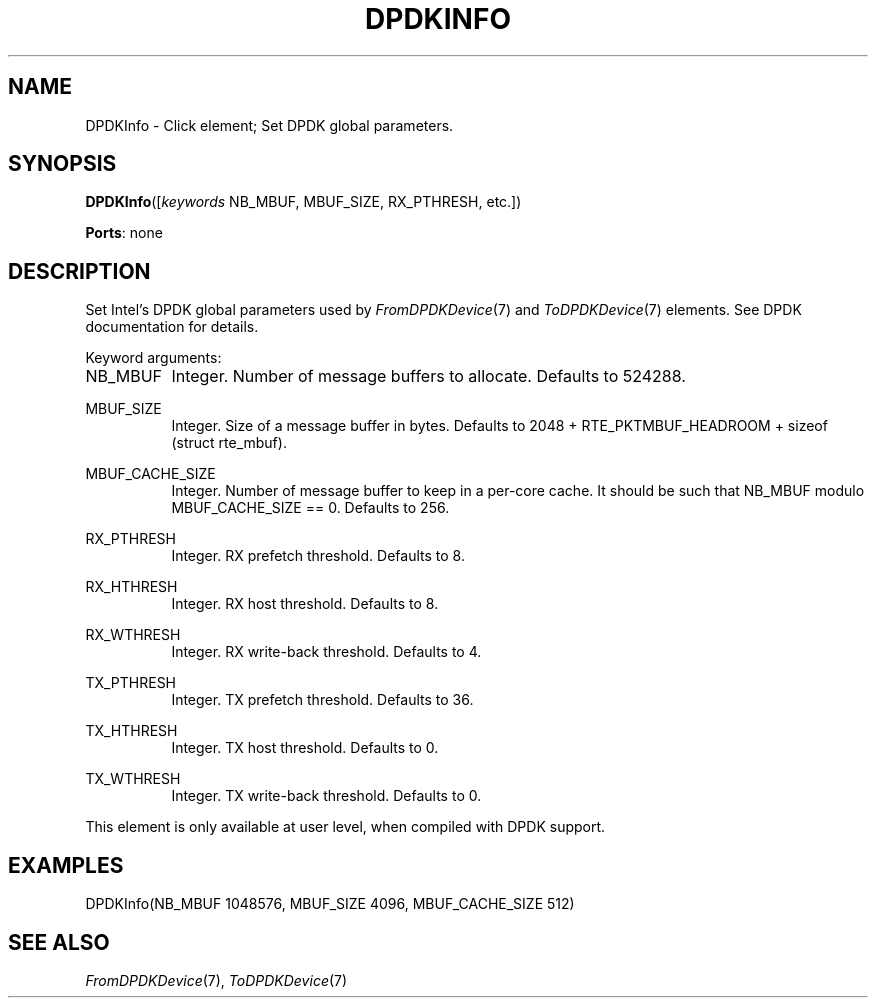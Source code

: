 .\" -*- mode: nroff -*-
.\" Generated by 'click-elem2man' from '../elements/userlevel/dpdkinfo.hh:9'
.de M
.IR "\\$1" "(\\$2)\\$3"
..
.de RM
.RI "\\$1" "\\$2" "(\\$3)\\$4"
..
.TH "DPDKINFO" 7click "12/Oct/2017" "Click"
.SH "NAME"
DPDKInfo \- Click element;
Set DPDK global parameters.
.SH "SYNOPSIS"
\fBDPDKInfo\fR([\fIkeywords\fR NB_MBUF, MBUF_SIZE, RX_PTHRESH, etc.])

\fBPorts\fR: none
.br
.SH "DESCRIPTION"
Set Intel's DPDK global parameters used by 
.M FromDPDKDevice 7
and
.M ToDPDKDevice 7
elements. See DPDK documentation for details.
.PP
Keyword arguments:
.PP


.IP "NB_MBUF" 8
Integer.  Number of message buffers to allocate. Defaults to 524288.
.IP "" 8
.IP "MBUF_SIZE" 8
Integer.  Size of a message buffer in bytes. Defaults to 2048 +
RTE_PKTMBUF_HEADROOM + sizeof (struct rte_mbuf).
.IP "" 8
.IP "MBUF_CACHE_SIZE" 8
Integer.  Number of message buffer to keep in a per-core cache. It should be
such that NB_MBUF modulo MBUF_CACHE_SIZE == 0. Defaults to 256.
.IP "" 8
.IP "RX_PTHRESH" 8
Integer.  RX prefetch threshold. Defaults to 8.
.IP "" 8
.IP "RX_HTHRESH" 8
Integer.  RX host threshold. Defaults to 8.
.IP "" 8
.IP "RX_WTHRESH" 8
Integer.  RX write-back threshold. Defaults to 4.
.IP "" 8
.IP "TX_PTHRESH" 8
Integer.  TX prefetch threshold. Defaults to 36.
.IP "" 8
.IP "TX_HTHRESH" 8
Integer.  TX host threshold. Defaults to 0.
.IP "" 8
.IP "TX_WTHRESH" 8
Integer.  TX write-back threshold. Defaults to 0.
.IP "" 8
.PP
This element is only available at user level, when compiled with DPDK
support.
.PP
.SH "EXAMPLES"

.nf
\&  DPDKInfo(NB_MBUF 1048576, MBUF_SIZE 4096, MBUF_CACHE_SIZE 512)
.fi
.PP



.SH "SEE ALSO"
.M FromDPDKDevice 7 ,
.M ToDPDKDevice 7

